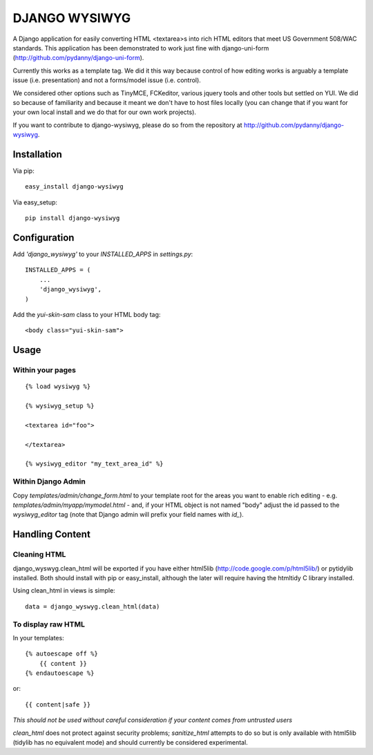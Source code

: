 DJANGO WYSIWYG
==================

A Django application for easily converting HTML <textarea>s into rich HTML editors that meet US Government 508/WAC standards. This application has been demonstrated to work just fine with django-uni-form (http://github.com/pydanny/django-uni-form).

Currently this works as a template tag. We did it this way because control of how editing works is arguably a template issue (i.e. presentation) and not a forms/model issue (i.e. control).

We considered other options such as TinyMCE, FCKeditor, various jquery tools and other tools but settled on YUI. We did so because of familiarity and because it meant we don't have to host files locally (you can change that if you want for your own local install and we do that for our own work projects).

If you want to contribute to django-wysiwyg, please do so from the repository at http://github.com/pydanny/django-wysiwyg.

Installation
~~~~~~~~~~~~~~~~

Via pip::

  easy_install django-wysiwyg

Via easy_setup::

  pip install django-wysiwyg

Configuration
~~~~~~~~~~~~~~

Add `'django_wysiwyg'` to your `INSTALLED_APPS` in `settings.py`::

    INSTALLED_APPS = (
        ...
        'django_wysiwyg',
    )

Add the `yui-skin-sam` class to your HTML body tag::

    <body class="yui-skin-sam">

Usage
~~~~~~

Within your pages
-----------------

::

    {% load wysiwyg %}

    {% wysiwyg_setup %}

    <textarea id="foo">

    </textarea>

    {% wysiwyg_editor "my_text_area_id" %}

Within Django Admin
-------------------

Copy `templates/admin/change_form.html` to your template root for the areas
you want to enable rich editing - e.g. `templates/admin/myapp/mymodel.html`
- and, if your HTML object is not named "body" adjust the id passed to the
`wysiwyg_editor` tag (note that Django admin will prefix your field names
with `id_`).

Handling Content
~~~~~~~~~~~~~~~~

Cleaning HTML
-------------

django_wyswyg.clean_html will be exported if you have either html5lib
(http://code.google.com/p/html5lib/) or pytidylib installed. Both should
install with pip or easy_install, although the later will require having the
htmltidy C library installed.

Using clean_html in views is simple::

    data = django_wyswyg.clean_html(data)

To display raw HTML
-------------------

In your templates::

    {% autoescape off %}
        {{ content }}
    {% endautoescape %}

or::

    {{ content|safe }}

*This should not be used without careful consideration if your content comes
from untrusted users*

`clean_html` does not protect against security problems; `sanitize_html`
attempts to do so but is only available with html5lib (tidylib has no
equivalent mode) and should currently be considered experimental.